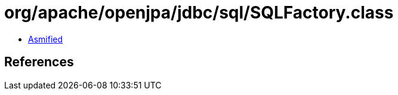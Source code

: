 = org/apache/openjpa/jdbc/sql/SQLFactory.class

 - link:SQLFactory-asmified.java[Asmified]

== References

